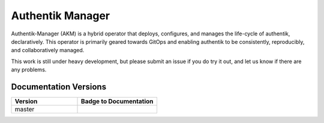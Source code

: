 Authentik Manager
=================

.. |akm_ver| image:: https://img.shields.io/gitlab/v/tag/41806964?color=teal&label=AKM&sort=semver&style=for-the-badge
  :target: https://gitlab.com/GeorgeRaven/authentik-manager
  :alt: GitLab tag (latest by SemVer)

|akm_ver|

Authentik-Manager (AKM) is a hybrid operator that deploys, configures, and manages the life-cycle of authentik, declaratively. This operator is primarily geared towards GitOps and enabling authentik to be consistently, reproducibly, and collaboratively managed.

This work is still under heavy development, but please submit an issue if you do try it out, and let us know if there are any problems.

Documentation Versions
++++++++++++++++++++++

.. |pages-default| image:: https://gitlab.com/GeorgeRaven/authentik-manager/badges/master/pipeline.svg
  :target: https://georgeraven.gitlab.io/authentik-manager/
  :alt: Documentation status (master branch)

.. list-table::
    :widths: 25 30
    :header-rows: 1

    * - Version
      - Badge to Documentation
    * - master
      - |pages-default|
